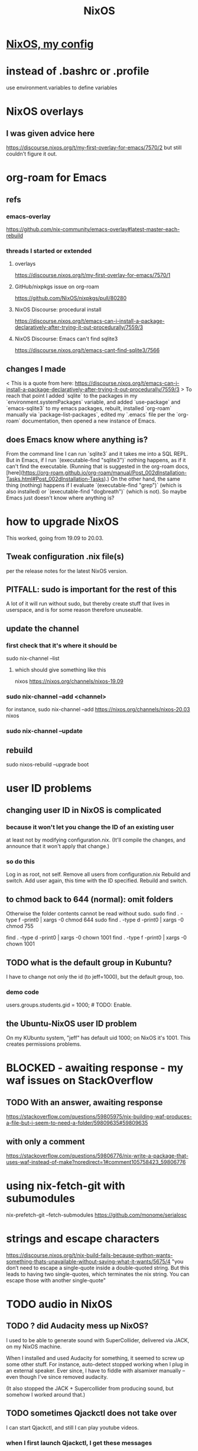 #+TITLE: NixOS
* [[file:20200707160119-nixos_my_config.org][NixOS, my config]]
* instead of .bashrc or .profile
use environment.variables to define variables
* NixOS overlays
** I was given advice here
https://discourse.nixos.org/t/my-first-overlay-for-emacs/7570/2
but still couldn't figure it out.
* org-roam for Emacs
** refs
*** emacs-overlay
https://github.com/nix-community/emacs-overlay#latest-master-each-rebuild
*** threads I started or extended
**** overlays
 https://discourse.nixos.org/t/my-first-overlay-for-emacs/7570/1
**** GitHub/nixpkgs issue on org-roam
   https://github.com/NixOS/nixpkgs/pull/80280
**** NixOS Discourse: procedural install
   https://discourse.nixos.org/t/emacs-can-i-install-a-package-declaratively-after-trying-it-out-procedurally/7559/3
**** NixOS Discourse: Emacs can't find sqlite3
  https://discourse.nixos.org/t/emacs-cant-find-sqlite3/7566
** changes I made
 < This is a quote from here:
   https://discourse.nixos.org/t/emacs-can-i-install-a-package-declaratively-after-trying-it-out-procedurally/7559/3
 >
 To reach that point I added `sqlite` to the packages in my `environment.systemPackages` variable, and added `use-package` and `emacs-sqlite3` to my emacs packages, rebuilt, installed `org-roam` manually via `package-list-packages`, edited my `.emacs` file per the `org-roam` documentation, then opened a new instance of Emacs.
** does Emacs know where anything is?
 From the command line I can run `sqlite3` and it takes me into a SQL REPL. But in Emacs, if I run `(executable-find "sqlite3")` nothing happens, as if it can't find the executable. (Running that is suggested in the org-roam docs, [here](https://org-roam.github.io/org-roam/manual/Post_002dInstallation-Tasks.html#Post_002dInstallation-Tasks).) On the other hand, the same thing (nothing) happens if I evaluate `(executable-find "grep")` (which is also installed) or `(executable-find "dogbreath")` (which is not). So maybe Emacs just doesn't know where anything is?
* how to upgrade NixOS
This worked, going from 19.09 to 20.03.
** Tweak configuration .nix file(s)
per the release notes for the latest NixOS version.
** PITFALL: sudo is important for the rest of this
A lot of it will run without sudo,
but thereby create stuff that lives in userspace,
and is for some reason therefore unuseable.
** update the channel
*** first check that it's where it should be
sudo nix-channel --list
**** which should give something like this
nixos https://nixos.org/channels/nixos-19.09
*** sudo nix-channel --add <channel>
for instance,
  sudo nix-channel --add https://nixos.org/channels/nixos-20.03 nixos
*** sudo nix-channel --update
** rebuild
sudo nixos-rebuild --upgrade boot
* user ID problems
** changing user ID in NixOS is complicated
*** because it won't let you change the ID of an existing user
at least not by modifying configuration.nix.
(It'll compile the changes,
and announce that it won't apply that change.)
*** so do this
Log in as root, not self.
Remove all users from configuration.nix
Rebuild and switch.
Add user again, this time with the ID specified.
Rebuild and switch.
** to chmod back to 644 (normal): omit folders
Otherwise the folder contents cannot be read without sudo.
sudo find . -type f -print0 | xargs -0 chmod 644
sudo find . -type d -print0 | xargs -0 chmod 755

find . -type d -print0 | xargs -0 chown 1001
find . -type f -print0 | xargs -0 chown 1001
** TODO what is the default group in Kubuntu?
I have to change not only the id (to jeff=1000),
but the default group, too.
*** demo code
users.groups.students.gid = 1000;  # TODO: Enable.
                                   # for congruence with KUbuntu system
** the Ubuntu-NixOS user ID problem
On my KUbuntu system, "jeff" has default uid 1000;
on NixOS it's 1001. This creates permissions problems.
* BLOCKED - awaiting response - my waf issues on StackOverflow
** TODO With an answer, awaiting response
https://stackoverflow.com/questions/59805975/nix-building-waf-produces-a-file-but-i-seem-to-need-a-folder/59809635#59809635
** with only a comment
https://stackoverflow.com/questions/59806776/nix-write-a-package-that-uses-waf-instead-of-make?noredirect=1#comment105758423_59806776
* using nix-fetch-git with subumodules
nix-prefetch-git --fetch-submodules https://github.com/monome/serialosc
* strings and escape characters
https://discourse.nixos.org/t/nix-build-fails-because-python-wants-something-thats-unavailable-without-saying-what-it-wants/5675/4
"you don’t need to escape a single-quote inside a double-quoted string. But this leads to having two single-quotes, which terminates the nix string. You can escape those with another single-quote"
* TODO audio in NixOS
** TODO ? did Audacity mess up NixOS?
 I used to be able to generate sound with SuperCollider, delivered via JACK, on my NixOS machine.

When I installed and used Audacity for something, it seemed to screw up some other stuff. For instance, auto-detect stopped working when I plug in an external speaker. Ever since, I have to fiddle with alsamixer manually -- even though I've since removed audacity.

(It also stopped the JACK + Supercollider from producing sound, but somehow I worked around that.)
** TODO sometimes Qjackctl does not take over
I can start Qjackctl, and still I can play youtube videos.
*** when I first launch Qjackctl, I get these messages
01:06:49.053 Statistics reset.
01:06:49.064 ALSA connection change.
Cannot connect to server socket err = No such file or directory
Cannot connect to server request channel
jack server is not running or cannot be started
JackShmReadWritePtr::~JackShmReadWritePtr - Init not done for -1, skipping unlock
JackShmReadWritePtr::~JackShmReadWritePtr - Init not done for -1, skipping unlock
01:06:49.099 ALSA connection graph change.
*** when I press start in it, I get this
01:08:22.192 JACK is starting...
01:08:22.192 /run/current-system/sw/bin/jackd -dalsa -dhw:0 -r48000 -p1024 -n2
Cannot connect to server socket err = No such file or directory
Cannot connect to server request channel
jack server is not running or cannot be started
JackShmReadWritePtr::~JackShmReadWritePtr - Init not done for -1, skipping unlock
JackShmReadWritePtr::~JackShmReadWritePtr - Init not done for -1, skipping unlock
01:08:22.199 JACK was started with PID=2163.
no message buffer overruns
no message buffer overruns
no message buffer overruns
jackdmp 1.9.12
Copyright 2001-2005 Paul Davis and others.
Copyright 2004-2016 Grame.
Copyright 2016-2017 Filipe Coelho.
jackdmp comes with ABSOLUTELY NO WARRANTY
This is free software, and you are welcome to redistribute it
under certain conditions; see the file COPYING for details
JACK server starting in realtime mode with priority 10
self-connect-mode is "Don't restrict self connect requests"
audio_reservation_init
Acquire audio card Audio0
creating alsa driver ... hw:0|hw:0|1024|2|48000|0|0|nomon|swmeter|-|32bit
configuring for 48000Hz, period = 1024 frames (21.3 ms), buffer = 2 periods
ALSA: final selected sample format for capture: 32bit integer little-endian
ALSA: use 2 periods for capture
ALSA: final selected sample format for playback: 32bit integer little-endian
ALSA: use 2 periods for playback
01:08:24.323 JACK connection change.
01:08:24.323 Server configuration saved to "/home/jeff/.jackdrc".
01:08:24.323 Statistics reset.
01:08:24.337 Client activated.
01:08:24.337 Patchbay deactivated.
01:08:24.367 JACK connection graph change.
*** with auto-mute disabled, I futz with the earphone jack, and then I can hear
** how to add a package
*** refs
https://nixos.org/nixos/manual/index.html#sec-custom-packages
https://nixos.org/nixpkgs/manual/#chap-quick-start
*** TODO what are these for?
nixos-rebuild switch -I nixpkgs=/home/jeff/nix/nixpkgs
/home/jeff/nix/nixpkgs/pkgs/development/libraries/hello-test
*** 1 - write the package
**** after manually downloading the source for it
 In a clone of nixpkgs:
   Put the package somewhere in pkgs/.
     Model it after nix pill 8 section 2, at
     /home/jeff/nix/pills/08/2-generic/
     NOTE: This requires manually downloading the source code.
**** with automatic downloading of the source
 rather than define src = the name of some file that I put there myself,
 define
   src = fetchurl {
     url = ...;
     sha256 = ...;
   };
 To compute sha256, download from the desired URL (but only once)
 and run sha256sum on it.
*** 2 - add an appropriate line to pkgs/top-level/all-packages.nix
e.g. hello-test = callPackage ../development/libraries/hello-test { };
*** 3 - commands to build it
At the root of nixpkgs, test whether it builds with
  nix-build -A <package-name>
To add it to my user profile, run
  nix-env -f . -iA <package-name>
** TODO get RT kernel working
*** TODO use magnetphon's machine/thinknix files too
*** discussion here
https://github.com/musnix/musnix/issues/100
*** trying because @magnetophon suggests it now, here:
https://github.com/NixOS/nixpkgs/issues/71283#issuecomment-575458797
** WORKING ! how to start, use JACK
*** PITFALL: Test with high frequencies
A sine wave from SuperCollider at 200 Hz
is inaudible from my computer's speaker
(over the sound of central heating).

230 Hz is barely audible.
*** PITFALL: magic wand effects
For some reason, when it wasn't working,
it helped to plug in some headphones halfway.
That makes me suspect messing with alsamixer could also help.
*** steps
Stop audio in ordinary apps (e.g. Spotify, browser).
  No need to kill the app.
Start Qjackctl.
  Use the following settings:
    * ALSA
    * hw:0 (or default)
    * 48 kHz
    * 256 frames / period
    * 2 periods / buffer
  Press start.
  Once it's available, press play (the right-facing triangle).
Start SuperCollider.
  Boot the sound engine.
  Evaluate this expression:
    { SinOsc.ar(440, 0, 0.5) }.play;
** Qjackctl can be used for routing
Thus spake @magnetophon:
  https://github.com/NixOS/nixpkgs/issues/71283#issuecomment-574976258
** TODO file what Bart suggests
not using musnix
disabling the jackdbus service and configuring/starting it with qjackctl
  Get your jackd settings (to be set in the qjackctl GUI) from elsewhere, for example the Arch Pro Audio wiki page
    https://wiki.archlinux.org/index.php/Professional_audio
  speaking of which - don't need the packageOverrides unless you want to run 2 qjackctl instances on the same x-server
https://github.com/NixOS/nixpkgs/issues/71283#issuecomment-574083024
I think the kernels are actually only broken for unstable.
The nixos version is what determines the version of everything you configure in configuration.nix, and the nixpkgs version is for everything you install ad-hoc, via nix-env.
So no need to change both.
** TODO consider AcouBass's config
https://gist.github.com/AcouBass/4f5bcb3410f14bd5063a718b1d53bc4c
** the "Unsupported relocation type" error
*** It's already known
https://github.com/musnix/musnix/issues/100
*** I get it when building
my configuration, audio branch,
commit 6a880d983f816db5b4f675c8236df734d09c249e,
after commenting out the line kernel.packages = pkgs.linuxPackages_4_19_rt;, and build
*** the error I get
after building for more than an hour:

make[2]: 'vmlinux' is up to date.
  CC      arch/x86/boot/a20.o
  CC      arch/x86/boot/cmdline.o
  AS      arch/x86/boot/copy.o
  HOSTCC  arch/x86/boot/mkcpustr
  CC      arch/x86/boot/cpuflags.o
  CC      arch/x86/boot/cpucheck.o
  CC      arch/x86/boot/early_serial_console.o
  CC      arch/x86/boot/edd.o
  LDS     arch/x86/boot/compressed/vmlinux.lds
  AS      arch/x86/boot/compressed/head_64.o
  VOFFSET arch/x86/boot/compressed/../voffset.h
  CC      arch/x86/boot/compressed/string.o
  CC      arch/x86/boot/compressed/cmdline.o
  CC      arch/x86/boot/compressed/error.o
  OBJCOPY arch/x86/boot/compressed/vmlinux.bin
  RELOCS  arch/x86/boot/compressed/vmlinux.relocs
Unsupported relocation type: R_X86_64_PLT32 (4)
make[4]: *** [../arch/x86/boot/compressed/Makefile:118: arch/x86/boot/compressed/vml
inux.relocs] Error 1
make[3]: *** [../arch/x86/boot/Makefile:111: arch/x86/boot/compressed/vmlinux] Error
 2
make[2]: *** [arch/x86/Makefile:245: bzImage] Error 2
make[1]: *** [Makefile:150: sub-make] Error 2
make: *** [Makefile:24: __sub-make] Error 2
builder for '/nix/store/jnf08s29n2cm0nc2v3dwiglzgykp8n3i-linux-4.9.35-rt25.drv' fail
ed with exit code 2
cannot build derivation '/nix/store/nbmvjyrvf2qfa3adwgdbjqx2jaam1fyi-nixos-system-jb
b-dell-19.09.1850.5dc4d071ffe.drv': 1 dependencies couldn't be built
error: build of '/nix/store/nbmvjyrvf2qfa3adwgdbjqx2jaam1fyi-nixos-system-jbb-dell-1
9.09.1850.5dc4d071ffe.drv' failed
** references
*** IRC and Discourse ?= the major NixOS communities
https://nixos.org/nixos/learn.html
*** resources I've used
https://github.com/magnetophon/nixosConfig/
  some top-level .nix files from which I have emulated
https://github.com/musnix/musnix
  Not sure what it gets me.
https://nixos.wiki/wiki/JACK
  The first part is not obsolete, right?
https://nixos.wiki/wiki/Audio
  pretty weak -- ALSA section is out of date, doesn't link to JACK section
*** TODO promising places I've spoken
https://github.com/musnix/musnix/issues/100
  musnix issue on the PREEMPT option error
https://discourse.nixos.org/t/declarative-audio-config-using-jack/5458
  Discourse \ NixOS
https://github.com/NixOS/nixpkgs/issues/71283
  magnetophon, MDeltaX and others on Github
https://github.com/magnetophon/nixosConfig/issues/4
  re. the machines/ folder, in magnetophon's config repo
https://github.com/magnetophon/nixosConfig/issues/2
  where I ask about JACK connections in magnetophon's config
https://github.com/musnix/musnix/issues/103
  where I ask Musnix how to choose `rtirq.nameList`
https://github.com/magnetophon/nixosConfig/issues/3
  asking magnetophon why he uses kernel 4.19, not 5.0 (the default)
*** other places I've spoken
https://github.com/JeffreyBenjaminBrown/nixos-experiments
  My config
https://www.reddit.com/r/NixOS/comments/enkbus/getting_started_with_audio_programming_in_nixos/
  Me asking Reddit why I can't use JACK.
*** these procedures (not declarative) seem to have helped someone
https://github.com/NixOS/nixpkgs/issues/74742#issuecomment-570745604
* TODO learn to write Nix expressions
** stdenv.mkDerivation:
  https://nixos.org/nixos/nix-pills/fundamentals-of-stdenv.html
* TODO Nix pills
** Ch 4: the language
*** identifiers can include "-"
So "a-b" reads as a symbol,
whereas "a - b" reads as a minus b.
*** inherit
  inherit x y z;
  inherit (src-set) a b c;
is equivalent to
  x = x; y = y; z = z;
  a = src-set.a; b = src-set.b; c = src-set.c;
*** strings can be delimited by 4 ' symbols
"a" is the same as ''a''.
Useful if a string includes the " symbol.
*** lists are space-separated and can mix types
*** "set" = "attribute set" = a map in Haskell
**** use . to access attributes
**** `rec` is a special kind whose elements can refer to each other
*** "with" brings a set's values into scope
nix-repl> longName = { a = 3; b = 4; }
nix-repl> longName.a + (with longName; a + b)
10
**** PITFALL: does not shadow
nix-repl> a = {a = 3; b = 4; }

nix-repl> with longName; a + b
error: cannot coerce a set to a string, at (string):1:16

That's because it thinks the a in a + b is the set, not the value.
** Ch 5: functions and imports
*** functions
**** pattern matching over a set in a function argument
These are equivalent:
  nix-repl> mul = s: s.a*s.b
  nix-repl> mul = { a, b }: a*b

Both yield this:
  nix-repl> mul { a = 3; b = 4; }
  12
**** allow unmentioned fields with an ellipsis
  nix-repl> mul = { a, b, ... }: a*b
Without the ellipsis, you couldn't call this:
  nix-repl> mul { a = 3; b = 4; c = 2; }
**** define default fields with "?"
 nix-repl> mul = { a, b ? 2 }: a*b
 nix-repl> mul { a = 3; }
 6
*** "import" is just substitution
If the following files have the following content:
  a.nix   : 3
  b.nix   : 4
  mul.nix : a: b: a*b
then you can do this:
  nix-repl> a = import ./a.nix
  nix-repl> b = import ./b.nix
  nix-repl> mul = import ./mul.nix
  nix-repl> mul a b
  12
** Ch 6: "our first derivation":
https://nixos.org/nixos/nix-pills/our-first-derivation.html
*** `nix repl`
use it for testing
**** importing packages
 It starts empty, but knowing things like builtins.currentTime
 :l <nixpkgs> loads all those packages.
*** to build outside the nix repl
**** to instantiate and realize in one step
https://nixos.org/nixos/nix-pills/working-derivation.html#idm140737316174000
bash$ nix-build simple.nix
**** to instantiate only, or realize only
nix-instantiate
nix-store -r
**** to build from an already-evaluated derivation
run this from bash:
  nix-store -r /nix/store/z3hhlxbckx4g3n9sw91nnvlkjvyw754p-myname.drv
That assumes the .drv file exists
(and so far I only know how to create it from the nix repl).
*** PITFALL: instatiate = evaluate /= realize = build
*** the instantiate|evaluate step
**** to do it from the repl
If we enter this:
  d = derivation { name = "biggles"; system = "mysystem"; builder = "mybuilder"; }
it now knows what d is.
**** PITFALL: evaluating a derivation at the repl shows its .drv path,
not its outPath:
    nix-repl> coreutils
    «derivation /nix/store/1zcs1y4n27lqs0gw4v038i303pb89rw6-coreutils-8.21.drv»
    nix-repl> builtins.toString coreutils
    "/nix/store/8w4cbiy7wqvaqsnsnb3zvabq1cp2zhyz-coreutils-8.21"
**** it creates a .drv file in /nix/store
***** In the Nix repl:
   nix-repl> d = derivation { name = "x"; builder = "y"; system = builtins.currentSystem; }

   nix-repl> d
   «derivation /nix/store/7r40h4gj6rsaw6xnsq7vj128dpiawa94-x.drv»
***** outside of the nix repl:
   [jeff@jbb-dell:~/nix/temp]$ nix show-derivation /nix/store/7r40h4gj6rs
   aw6xnsq7vj128dpiawa94-x.drv
   {
     "/nix/store/7r40h4gj6rsaw6xnsq7vj128dpiawa94-x.drv": {
       "outputs": {
         "out": {
           "path": "/nix/store/f4z943mkd9zkhcjk2mwy3p9g14qf6wvb-x"
         }
       },
       "inputSrcs": [],
       "inputDrvs": {},
       "platform": "x86_64-linux",
       "builder": "y",
       "args": [],
       "env": {
         "builder": "y",
         "name": "x",
         "out": "/nix/store/f4z943mkd9zkhcjk2mwy3p9g14qf6wvb-x",
         "system": "x86_64-linux"
       }
     }
   }
*** the realize|build step
:b d     # where d is some derivation
*** PITFALL: sometimes, sets are converted to strings
Namely, if they contain an "outPath" field.
** Ch 7: (our first) "working derivation"
https://nixos.org/nixos/nix-pills/working-derivation.html
*** PITFALL: Relative paths in strings are treated differently
From a string, Nix will parse the path relative to the temp directory it makes for building.
Outside of a string, Nix parses it relative to the current directory.
*** a minimal build
Make a file called "builder.sh" containing
  declare -xp
    # lists exported variables.
    # declare is a bash function, not a Nix one.
  echo foo > $out
Then enter nix repl, and evaluate
  :l <nixpkgs> # for access to bash
  d = derivation { name = "foo"; builder = "${bash}/bin/bash"; args = [ ./builder.sh ]; system = builtins.currentSystem; }
  :b d
*** passing programs to a derivation
**** sample code
https://nixos.org/nixos/nix-pills/working-derivation.html#idm140737316198192
**** "the trick"
"every attribute in the set passed to derivation will be converted to a string and passed to the builder as an environment variable. This is how the builder gains access to coreutils and gcc: when converted to strings, the derivations evaluate to their output paths, and appending /bin to these leads us to their binaries.
** Ch 8: Generic Builders
https://nixos.org/nixos/nix-pills/generic-builders.html
* TODO ask: how does sc3-plugins know where the supercollider source is?
The Nix expression I found for sc3-plugins does not seem to refer to the source that would have been installed first for supercollider. How? Is the fact that supercollider is among sc3-plugins's buildInputs somehow sufficient?

nixos.org publishes a [Nix expression for installing sc3](https://github.com/NixOS/nixpkgs/blob/bd6ba87381ef6274a830253b60e481209d4d7c7d/pkgs/development/interpreters/supercollider/default.nix#L35) (SuperCollider version 3.9.3).

Elsewhere, someone published a GitHub gist titled [Nix package definition for sc3-plugins](https://gist.github.com/gosub/a42e265ec38d9df203d6).

SC3-plugins installation instructions
https://github.com/supercollider/sc3-plugins
The latest stable release of that is 3.9.1:
https://github.com/supercollider/sc3-plugins/releases

How to build SC from source:
https://github.com/supercollider/supercollider/blob/develop/README_LINUX.md
* reading the NixOS manual
** getting started (installing, mostly)
*** move everything critical to an available USB
  NixOS.org (this file)
  installs/how-to-reinstall-linux.org
  borg-backup*.sh
*** know the USBs
**** white one has Kubuntu 18.04, just in case
**** slate = "Patriot 14.8G" is empty
**** shuttle
**** blue one = "PATRIOT" is 128G and empty
*** downloading it
**** the white USB (1.8 GB) is big enough
***** even for the graphical live booter
**** start with the live booter
***** use the 128GB stick as a store
**** will eventually need the unstable OS
***** because it works with JACK
*** configuring it post-build
**** git problems
  Sometimes repos need to be re-cloned or chmodded.
    Maybe this is because I borg-extracted as root?
    But strangely, the hode repo did not need this.
*** use MusNix
  https://github.com/musnix/musnix
  Alas, cannot install from this; must switch to it.
*** installing stuff (ch 3)
**** basically
***** modify /etc/nixos/configuration.nix
***** then run nixos-rebuild test
****** this tries it without making it the default
***** if it works, run nixos-rebuild switch
**** can add it to Grub menu
*** ch 4: upgrading Nix
**** is via channels, but voluntary
**** PITFALL: needs root to matter?
**** nixos-rebuild switch --upgrade
**** PITFALL: can't always rollback Nix channels
***** "Warning: It is generally safe to switch back and forth between channels. The only exception is that a newer NixOS may also have a newer Nix version, which may involve an upgrade of Nix’s database schema. This cannot be undone easily, so in that case you will not be able to go back to your original channel."
**** can be automatic, periodic
** tricky | hard to look up
*** ch 5: configuration syntax
**** nix calls maps "sets"
**** package is a type
**** values are expressions, but attributes are not
  Let statements are valid wherever expression are valid.
**** merge sets with //
**** let, functions, map
**** string splice with $
  For instance, this function splices the string "name" into another:
  makeVirtualHost = name:
    { hostName = name;
      documentRoot = "/sites/${name}";
      adminAddr = "alice@example.org";
    };
**** options can be merged from multiple files
  when it makes sense -- e.g. lists, not strings
**** `config` arg: the complete merged configuration
**** discovering attribute values
 Helpful for complicated configurations, where options are getting merged from multiple files.
***** command line: nixos-option <option>
***** or use the repl: "nix repl <package>"
**** lambda expressions
 map (x: x.hostName) config.services.httpd.virtualHosts
**** select attributes with (.)
 { x = 1; y = 2; }.x == 1
***** can include a default
 ({ x = 1; y = 2; }.z or 3) == 4
**** add attributes to a scope
 (with pkgs.lib; head [ 1 2 3 ]) == 1
**** functions
***** are called Python-style
 name(argument)
***** PITFALL: bind after list construction
 so, for instance, you'll need to wrap applied functions in parens if they are expressions in lists:
   environment.systemPackages = [ (pkgs.emacs.override { gtk = pkgs.gtk3; }) ];
***** are always of one argument (which could be a set)x
***** can have default values
 { x, y ? "bar" }: x + y
***** can accept irrelevant values
 This function requires x and y, and ignroes anything else:
 { x, y, ... }: x + y
***** can bind the entire set argument to a name
 { x, y } @ args: x + y
**** import <file>
 "Load and return Nix expression in given file"
*** ch 6: package management
**** packages can have optional settings
 nixpkgs.config.firefox.enableGoogleTalkPlugin = true;
 PITFALL: this kind of option is not queriable
**** customizing packages
***** package dependencies can be overridden
  environment.systemPackages = [ (pkgs.emacs.override { gtk = pkgs.gtk3; }) ];
***** package attributes can be overridden
 e.g. to change the source code
 use overrideAttrs
***** customized packages do not break things that depend on the uncustommized one
 Nix will instead keep two versions of the package.
 But that too can be changed, with a "global override".
* adding custom Nix expressions
https://nixos.org/nix/manual/#chap-writing-nix-expressions
** inherit x y ...
has the same effect as writinng "x = x; y = y; ...".
It's used for handing an argument unchanged from the Nix expression to the builder.
** a Nix expression calls a build script
*** PITFALL: if the builder attribute is omitted
then it uses mkDerivation, which
"does a configure; make; make install, in essence".
** build script syntax
It starts by "clearing the environment" | "using a standard environment". That corresponds to this line:
  source $stdenv/setup

It might need to augment PATH with arguments, ala
  PATH=$perl/bin:$PATH

It uses the automatically generated $out argument to determine where to build, ala
  ./configure --prefix=$out

Beyond that it's just normal bash.
** "compose" the the package
*** why this step is called composition
It consists of adding a line (or a few) to all-packages.nix.
The Nix expression has no idea what its arguments are.
This step is where they get connected.
*** see Nix manual sec. 14.3: Arguments and Variables
*** use either rec or callPackage
**** callPackage is simpler
If the arguments to use are equal to their names,use it.
See all-packages.nix (in the nixpkgs repo) for examples.
**** rec is more flexible
And interestingly, seldom used in all-packages.nix
See Nix manual section 14.3 for an example.
*** PITFALL: import statements do not extend all the way to default.nix
but rather to its superdirectory
** build and test
From the top of the newly-modified nixpkgs repo,
call
  nix-build -A pkg
where `pkg` is the new thing.

This will create a symlink called "result".
Next test the new command by running, say,
  ./result/bin/hello
* configuring Emacs
** guidance
https://www.reddit.com/r/NixOS/comments/ad6miw/building_an_emacs_configuration_using_nixpkg/
https://nixos.org/nixpkgs/manual/#sec-emacs
** overlays -- better than one config.nix blob?
https://www.reddit.com/r/NixOS/comments/9swtg3/do_you_put_all_packages_you_install_into/e8s4u9f/
** some peoples' configs
https://github.com/tazjin/nixos-config
https://github.com/telent/config-nixpkgs
* how to use a device without root privileges
Suppose some command gives an error like "failed to open /dev/ttyUSB0"
when run normally, but not when run as root.
Then check what group that device (in this case, /dev/ttyUSB0) belongs to,
and add that to `users.users.jeff.extraGroups`
(where `jeff` is the user who should have the privilege),
and log out and back in.
* ambitious
** TODO put NextCloud on the Rapsberry
 chapter 15 in NixOS manual.
 There's also TaskServer, for todo lists,
   GitLab,
* for getting help
** from bash
nixos-option
** from the nix repl
:?
